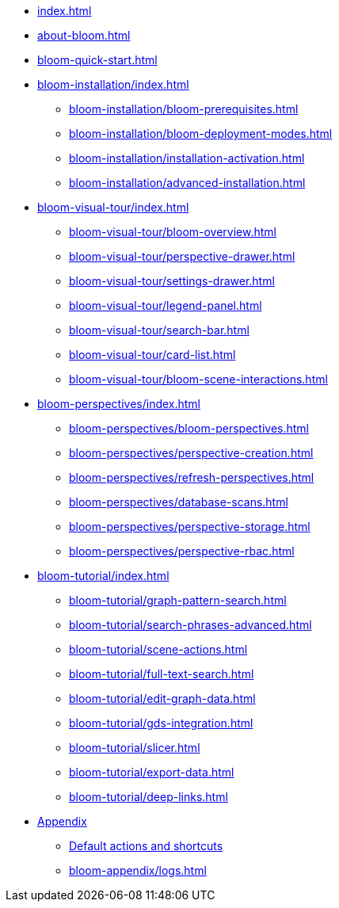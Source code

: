 * xref:index.adoc[]
* xref:about-bloom.adoc[]
* xref:bloom-quick-start.adoc[]
* xref:bloom-installation/index.adoc[]
** xref:bloom-installation/bloom-prerequisites.adoc[]
** xref:bloom-installation/bloom-deployment-modes.adoc[]
** xref:bloom-installation/installation-activation.adoc[]
** xref:bloom-installation/advanced-installation.adoc[]
* xref:bloom-visual-tour/index.adoc[]
** xref:bloom-visual-tour/bloom-overview.adoc[]
** xref:bloom-visual-tour/perspective-drawer.adoc[]
** xref:bloom-visual-tour/settings-drawer.adoc[]
** xref:bloom-visual-tour/legend-panel.adoc[]
** xref:bloom-visual-tour/search-bar.adoc[]
** xref:bloom-visual-tour/card-list.adoc[]
** xref:bloom-visual-tour/bloom-scene-interactions.adoc[]
* xref:bloom-perspectives/index.adoc[]
** xref:bloom-perspectives/bloom-perspectives.adoc[]
** xref:bloom-perspectives/perspective-creation.adoc[]
** xref:bloom-perspectives/refresh-perspectives.adoc[]
** xref:bloom-perspectives/database-scans.adoc[]
** xref:bloom-perspectives/perspective-storage.adoc[]
** xref:bloom-perspectives/perspective-rbac.adoc[]
* xref:bloom-tutorial/index.adoc[]
** xref:bloom-tutorial/graph-pattern-search.adoc[]
** xref:bloom-tutorial/search-phrases-advanced.adoc[]
** xref:bloom-tutorial/scene-actions.adoc[]
** xref:bloom-tutorial/full-text-search.adoc[]
** xref:bloom-tutorial/edit-graph-data.adoc[]
** xref:bloom-tutorial/gds-integration.adoc[]
** xref:bloom-tutorial/slicer.adoc[]
** xref:bloom-tutorial/export-data.adoc[]
** xref:bloom-tutorial/deep-links.adoc[]
* xref:bloom-appendix/bloom-appendix.adoc[Appendix]
** xref:bloom-appendix/bloom-appendix.adoc#default-actions[Default actions and shortcuts]
** xref:bloom-appendix/logs.adoc[]
